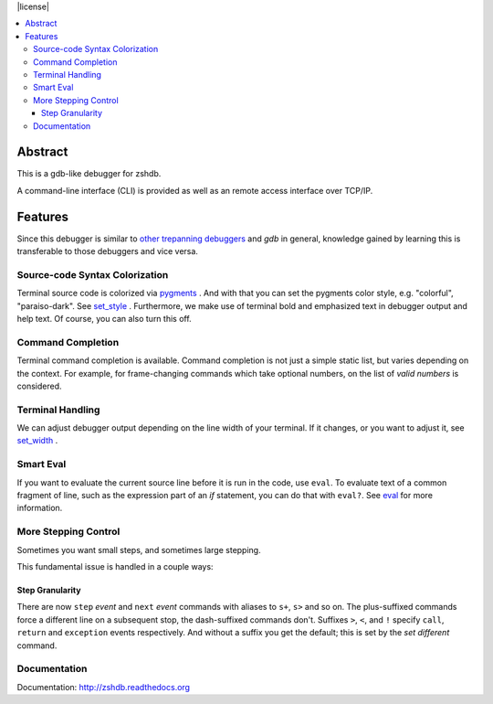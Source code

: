 |buildstatus| |license|

.. contents:: :local:

Abstract
========

This is a gdb-like debugger for zshdb.

A command-line interface (CLI) is provided as well as an remote access
interface over TCP/IP.

Features
========

Since this debugger is similar to other_ trepanning_ debuggers_ and *gdb*
in general, knowledge gained by learning this is transferable to those
debuggers and vice versa.

Source-code Syntax Colorization
-------------------------------

Terminal source code is colorized via pygments_ . And with that you
can set the pygments color style, e.g. "colorful", "paraiso-dark". See
set_style_ . Furthermore, we make use of terminal bold and emphasized
text in debugger output and help text. Of course, you can also turn
this off.


Command Completion
------------------

Terminal command completion is available. Command completion is not
just a simple static list, but varies depending on the context. For
example, for frame-changing commands which take optional numbers, on
the list of *valid numbers* is considered.

Terminal Handling
-----------------

We can adjust debugger output depending on the line width of your
terminal. If it changes, or you want to adjust it, see set_width_ .

Smart Eval
----------

If you want to evaluate the current source line before it is run in
the code, use ``eval``. To evaluate text of a common fragment of line,
such as the expression part of an *if* statement, you can do that with
``eval?``. See eval_ for more information.

More Stepping Control
---------------------

Sometimes you want small steps, and sometimes large stepping.

This fundamental issue is handled in a couple ways:

Step Granularity
................

There are now ``step`` *event* and ``next`` *event* commands with
aliases to ``s+``, ``s>`` and so on. The plus-suffixed commands force
a different line on a subsequent stop, the dash-suffixed commands
don't.  Suffixes ``>``, ``<``, and ``!`` specify ``call``, ``return``
and ``exception`` events respectively. And without a suffix you get
the default; this is set by the `set different` command.


Documentation
-------------

Documentation: http://zshdb.readthedocs.org

.. _pygments:  http://pygments.org
.. _pygments_style:  http://pygments.org/docs/styles/
.. _other: https://www.npmjs.com/package/trepanjs
.. _trepanning: https://rubygems.org/gems/trepanning
.. _debuggers: https://metacpan.org/pod/Devel::Trepan
.. _this: http://bashdb.sourceforge.net/pydb/features.html
.. |buildstatus| image:: https://travis-ci.org/rocky/zshdb.svg
    :target: https://circleci.com/gh/rocky/zshdb.svg?&style=shield
    :alt: CircleCI Build status
.. _set_substitute:  https://python2-trepan.readthedocs.org/en/latest/commands/set/substitute.html
.. _set_style:  https://python2-trepan.readthedocs.org/en/latest/commands/set/style.html
.. _set_width:  https://python2-trepan.readthedocs.org/en/latest/commands/set/width.html
.. _eval: https://python2-trepan.readthedocs.org/en/latest/commands/data/eval.html
.. _step: https://python2-trepan.readthedocs.org/en/latest/commands/running/step.html
.. _install: http://python2-trepan.readthedocs.org/en/latest/install.html

